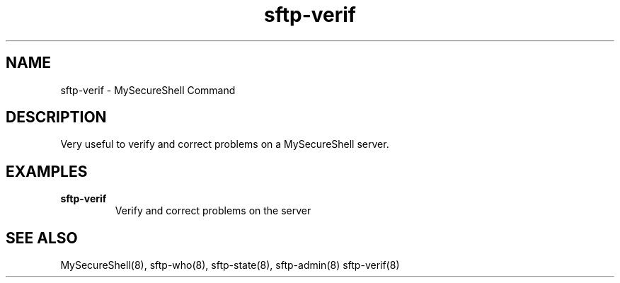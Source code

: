 .TH sftp-verif 8 "03/05/2006" mss-utils "sftp-verif Manual for MySecureShell"
.SH NAME
sftp-verif - MySecureShell Command
.SH DESCRIPTION
Very useful to verify and correct problems on a MySecureShell server.
.SH EXAMPLES
.TP
\fBsftp-verif\fP
Verify and correct problems on the server 
.SH SEE ALSO
MySecureShell(8), sftp-who(8), sftp-state(8), sftp-admin(8) sftp-verif(8)
